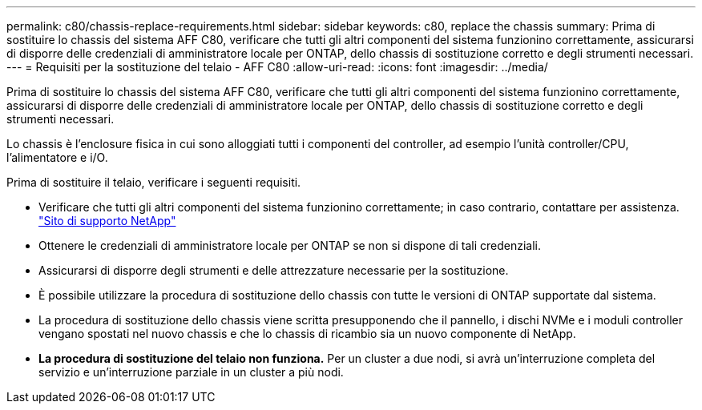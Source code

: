 ---
permalink: c80/chassis-replace-requirements.html 
sidebar: sidebar 
keywords: c80, replace the chassis 
summary: Prima di sostituire lo chassis del sistema AFF C80, verificare che tutti gli altri componenti del sistema funzionino correttamente, assicurarsi di disporre delle credenziali di amministratore locale per ONTAP, dello chassis di sostituzione corretto e degli strumenti necessari. 
---
= Requisiti per la sostituzione del telaio - AFF C80
:allow-uri-read: 
:icons: font
:imagesdir: ../media/


[role="lead"]
Prima di sostituire lo chassis del sistema AFF C80, verificare che tutti gli altri componenti del sistema funzionino correttamente, assicurarsi di disporre delle credenziali di amministratore locale per ONTAP, dello chassis di sostituzione corretto e degli strumenti necessari.

Lo chassis è l'enclosure fisica in cui sono alloggiati tutti i componenti del controller, ad esempio l'unità controller/CPU, l'alimentatore e i/O.

Prima di sostituire il telaio, verificare i seguenti requisiti.

* Verificare che tutti gli altri componenti del sistema funzionino correttamente; in caso contrario, contattare per assistenza. http://mysupport.netapp.com/["Sito di supporto NetApp"^]
* Ottenere le credenziali di amministratore locale per ONTAP se non si dispone di tali credenziali.
* Assicurarsi di disporre degli strumenti e delle attrezzature necessarie per la sostituzione.
* È possibile utilizzare la procedura di sostituzione dello chassis con tutte le versioni di ONTAP supportate dal sistema.
* La procedura di sostituzione dello chassis viene scritta presupponendo che il pannello, i dischi NVMe e i moduli controller vengano spostati nel nuovo chassis e che lo chassis di ricambio sia un nuovo componente di NetApp.
* *La procedura di sostituzione del telaio non funziona.* Per un cluster a due nodi, si avrà un'interruzione completa del servizio e un'interruzione parziale in un cluster a più nodi.

